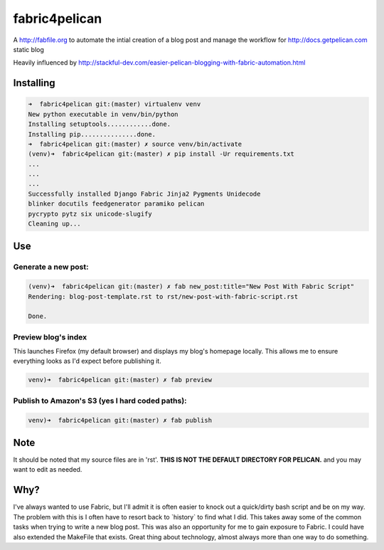 fabric4pelican
==============

A http://fabfile.org to automate the intial creation of a blog post and manage the workflow for http://docs.getpelican.com static blog

Heavily influenced by
http://stackful-dev.com/easier-pelican-blogging-with-fabric-automation.html

Installing
----------

.. code:: bash

    ➜  fabric4pelican git:(master) virtualenv venv
    New python executable in venv/bin/python
    Installing setuptools............done.
    Installing pip...............done.
    ➜  fabric4pelican git:(master) ✗ source venv/bin/activate
    (venv)➜  fabric4pelican git:(master) ✗ pip install -Ur requirements.txt
    ...
    ...
    ...
    Successfully installed Django Fabric Jinja2 Pygments Unidecode
    blinker docutils feedgenerator paramiko pelican
    pycrypto pytz six unicode-slugify
    Cleaning up...


Use
---

Generate a new post:
++++++++++++++++++++

.. code:: bash

    (venv)➜  fabric4pelican git:(master) ✗ fab new_post:title="New Post With Fabric Script"
    Rendering: blog-post-template.rst to rst/new-post-with-fabric-script.rst

    Done.

Preview blog's index
++++++++++++++++++++

This launches Firefox (my default browser) and displays my blog's homepage locally.
This allows me to ensure everything looks as I'd expect before publishing it.

.. code:: bash

    venv)➜  fabric4pelican git:(master) ✗ fab preview


Publish to Amazon's S3 (yes I hard coded paths):
++++++++++++++++++++++++++++++++++++++++++++++++

.. code:: bash

    venv)➜  fabric4pelican git:(master) ✗ fab publish



Note
----

It should be noted that my source files are in 'rst'. **THIS IS NOT THE
DEFAULT DIRECTORY FOR PELICAN.** and you may want to edit as needed.



Why?
----
I've always wanted to use Fabric, but I'll admit it is often easier to knock out
a quick/dirty bash script and be on my way. The problem with this is I often
have to resort back to \`history\` to find what I did. This takes away
some of the common tasks when trying to write a new blog post.
This was also an opportunity for me to gain exposure to Fabric.
I could have also extended the MakeFile that exists.
Great thing about technology, almost always more than one way to do something.
